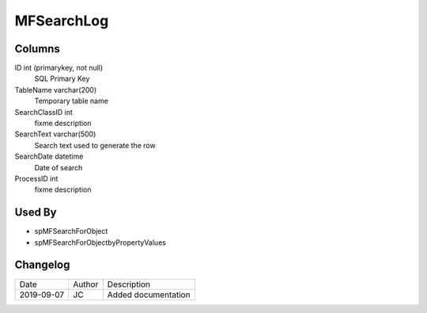 
===========
MFSearchLog
===========

Columns
=======

ID int (primarykey, not null)
  SQL Primary Key
TableName varchar(200)
  Temporary table name
SearchClassID int
  fixme description
SearchText varchar(500)
  Search text used to generate the row
SearchDate datetime
  Date of search
ProcessID int
  fixme description

Used By
=======

- spMFSearchForObject
- spMFSearchForObjectbyPropertyValues


Changelog
=========

==========  =========  ========================================================
Date        Author     Description
----------  ---------  --------------------------------------------------------
2019-09-07  JC         Added documentation
==========  =========  ========================================================


